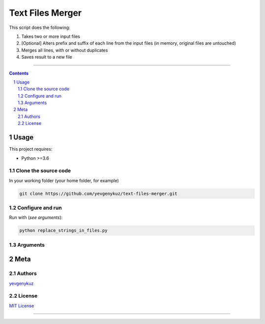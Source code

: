 Text Files Merger
#################

This script does the following:

1. Takes two or more input files
2. [Optional] Alters prefix and suffix of each line from the input files (in memory, original files are untouched)
3. Merges all lines, with or without duplicates
4. Saves result to a new file

-----


.. contents::

.. section-numbering::

Usage
=====
This project requires:

* Python >=3.6

Clone the source code
---------------------
In your working folder (your home folder, for example)

.. code-block:: bash

    git clone https://github.com/yevgenykuz/text-files-merger.git

Configure and run
-----------------
Run with (*see arguments*):

.. code-block:: bash

    python replace_strings_in_files.py


Arguments
---------
.. code-block::


Meta
====
Authors
-------
`yevgenykuz <https://github.com/yevgenykuz>`_

License
-------
`MIT License <https://github.com/yevgenykuz/text-files-merger/blob/master/LICENSE>`_

-----
